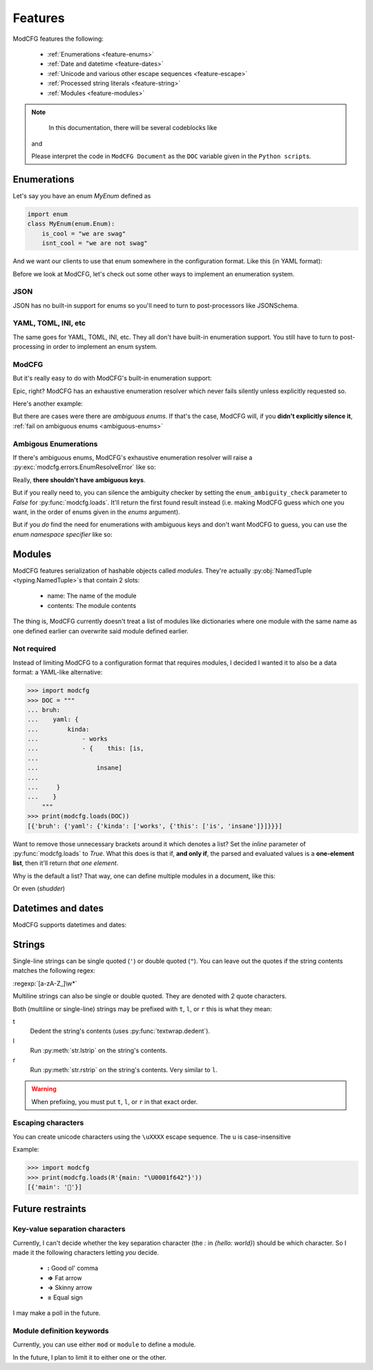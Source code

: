 ========
Features
========

ModCFG features the following:

 * :ref:`Enumerations <feature-enums>`
 * :ref:`Date and datetime <feature-dates>`
 * :ref:`Unicode and various other escape sequences <feature-escape>`
 * :ref:`Processed string literals <feature-string>`
 * :ref:`Modules <feature-modules>`


.. note::

	In this documentation, there will be several codeblocks like

    .. code-block:: yaml
        :caption: ModCFG document

        ...

    .. code-block:: python
        :caption: Python script

        ...

    and

    .. code-block:: python
        :caption: Expected output

        ...

    Please interpret the code in ``ModCFG Document`` as the ``DOC`` variable given in the ``Python script``\ s.

.. _feature-enums:

------------
Enumerations
------------

Let's say you have an enum `MyEnum` defined as

.. code-block:: python

    import enum
    class MyEnum(enum.Enum):
        is_cool = "we are swag"
        isnt_cool = "we are not swag"

And we want our clients to use that enum somewhere in the configuration format. Like this (in YAML format):

.. code-block:: yaml
    :caption: Example YAML file

    bob:
        personality: is_cool  # Pretend this is the enumeration
        hair color: brown
        loves yaml: no


Before we look at ModCFG, let's check out some other ways to implement an enumeration system.

JSON
====

JSON has no built-in support for enums so you'll need to turn to post-processors like JSONSchema.

YAML, TOML, INI, etc
====================
The same goes for YAML, TOML, INI, etc. They all don't have built-in enumeration support. You still have to turn to post-processing in order to implement an enum system.

ModCFG
======

But it's really easy to do with ModCFG's built-in enumeration support:

.. code-block:: yaml
    :caption: ModCFG document

    module "Bob":
        personality: :is_cool
        'hair color': brown
        'loves yaml': no

.. code-block:: python
   :caption: Python script

    import modcfg, enum


    class MyEnum(enum.Enum):  # Define the enum
        is_cool = "we are swag"
        isnt_cool = "we are not swag"

    output = modcfg.loads(
        DOC,
        enums=[MyEnum],  # Use the enum
    )
    print(output)

.. code-block:: python
    :caption: Expected output

    [
        Module(
            name="Bob",
            contents={
                "personality": <MyEnum.is_cool: 'we are swag'>,
                "hair color": "brown",
                "loves yaml": "no",
            },
        )
    ]

Epic, right? ModCFG has an exhaustive enumeration resolver which never fails silently unless explicitly requested so.

Here's another example:

.. code-block:: yaml
    :caption: ModCFG document

    module ThatXliner:
        personality = :is_cool
        hair_color => brown
        coder = true
    module SomePythoniast:
        hates = :polymorphism
        loves = :duck_typing

.. code-block:: python
   :caption: Python script

    import modcfg, enum


    class MyFirstEnum(enum.Enum):
        is_cool = "we are swag"
        isnt_cool = "we are not swag"


    class MySecondEnum(enum.Enum):
        polymorphism = "sucks"
        duck_typing = "is cool"

    print(
        modcfg.loads(
            DOC,
            enums=[MyFirstEnum, MySecondEnum],
        )
    )

.. code-block:: python
    :caption: Expected output

    [
        Module(
            name="ThatXliner",
            contents={
                "personality": <MyFirstEnum.is_cool: 'we are swag'>,
                "hair_color": "brown",
                "coder": True,
            },
        ),
        Module(
            name="SomePythoniast",
            contents={
                "hates": <MySecondEnum.polymorphism: 'sucks'>,
                "loves": <MySecondEnum.duck_typing: 'is cool'>,
            },
        ),
    ]



But there are cases were there are *ambiguous enums*. If that's the case, ModCFG will, if you **didn't explicitly silence it**, :ref:`fail on ambiguous enums <ambiguous-enums>`


.. _ambiguous-enums:

Ambigous Enumerations
=====================

If there's ambiguous enums, ModCFG's exhaustive enumeration resolver will raise a :py:exc:`modcfg.errors.EnumResolveError` like so:

.. code-block:: yaml
    :caption: ModCFG document

    module Story:
        is_made_by_a: :duck_typing  # NANI!?
    mod Python:
        has = :duck_typing

.. code-block:: python
   :caption: Python script

    import modcfg, enum


    class Enum1(enum.Enum):
        duck_typing = "DUCKS CAN TYPE!!?"
        human_typing = "Much better"


    class Enum2(enum.Enum):
        polymorphism = "sucks"
        duck_typing = "is cool"

    print(
        modcfg.loads(
            DOC,
            enums=[Enum1, Enum2],
        )
    )

.. code-block:: python
    :caption: Expected output

    Traceback (most recent call last):
        ...
    modcfg.errors.EnumResolveError: Ambigous enumerations: <Enum1.duck_typing: 'DUCKS CAN TYPE!!?'>, <Enum2.duck_typing: 'is cool'>


Really, **there shouldn't have ambiguous keys**.

But if you really need to, you can silence the ambiguity checker by setting the ``enum_ambiguity_check`` parameter to `False` for :py:func:`modcfg.loads`. It'll return the first found result instead (i.e. making ModCFG guess which one you want, in the order of enums given in the `enums` argument).

But if you *do* find the need for enumerations with ambiguous keys and don't want ModCFG to guess, you can use the *enum namespace specifier* like so:

.. code-block:: yaml
    :caption: ModCFG document

    module Story:
        is_made_by_a: :Enum1.duck_typing  # Can ducks type?
    mod Python:
        has = :Enum2.duck_typing

.. code-block:: python
    :caption: Python script

    import modcfg, enum


    class Enum1(enum.Enum):
        duck_typing = "DUCKS CAN TYPE!!?"
        human_typing = "Much better"


    class Enum2(enum.Enum):
        polymorphism = "sucks"
        duck_typing = "is cool"

    print(
        modcfg.loads(
            DOC,
            enums=[Enum1, Enum2],
        )
    )

.. code-block:: python
    :caption: Expected output

    [
        Module(
            name="Story",
            contents={"is_made_by_a": <Enum1.duck_typing: 'DUCKS CAN TYPE!!?'>},
        ),
        Module(
            name="Python", contents={"has": <Enum2.duck_typing: 'is cool'>},
        ),
    ]

.. _feature-modules:

-------
Modules
-------
ModCFG features serialization of hashable objects called *modules*. They're actually :py:obj:`NamedTuple <typing.NamedTuple>`\ s that contain 2 slots:

 * name: The name of the module
 * contents: The module contents

The thing is, ModCFG currently doesn't treat a list of modules like dictionaries where one module with the same name as one defined earlier can overwrite said module defined earlier.

Not required
============
Instead of limiting ModCFG to a configuration format that requires modules, I decided I wanted it to also be a data format: a YAML-like alternative:

>>> import modcfg
>>> DOC = """
... bruh:
...    yaml: {
...        kinda:
...            - works
...            - {    this: [is,
...
...                insane]
...
...     }
...    }
    """
>>> print(modcfg.loads(DOC))
[{'bruh': {'yaml': {'kinda': ['works', {'this': ['is', 'insane']}]}}}]


Want to remove those unnecessary brackets around it which denotes a list? Set the `inline` parameter of :py:func:`modcfg.loads` to `True`. What this does is that if, **and only if**, the parsed and evaluated values is a **one-element list**, then it'll return *that one element*.

Why is the default a list? That way, one can define multiple modules in a document, like this:

.. code-block:: yaml
    :caption: ModCFG document

    module "Module one!":
        some: content
    mod "Module 2.":
        some: 'more content!'

.. code-block:: python
    :caption: Python script

    import modcfg

    print(modcfg.loads(DOC))

.. code-block:: python
    :caption: Expected output

    [
        Module(name="Module one!", contents={"some": "content"}),
        Module(name="Module 2.", contents={"some": "more content!"}),
    ]

Or even (*shudder*)

.. code-block:: yaml
    :caption: ModCFG document

    module "Module one!":
        some: content
    [loving]
    {weird: stuff}

.. code-block:: python
    :caption: Python script

    import modcfg

    print(modcfg.loads(DOC))

.. code-block:: python
    :caption: Expected output

    [
        Module(name="Module one!", contents={"some": "content"}),
        ["loving"],
        {"weird": "stuff"},
    ]

.. _feature-dates:

-------------------
Datetimes and dates
-------------------

ModCFG supports datetimes and dates:

.. code-block:: yaml
    :caption: ModCFG document

    mod 'Date example':
        today = datetime(2021-04-18 14:50:55.016922)
        tomorrow = date(2021-04-19)

.. code-block:: python
    :caption: Python script

    import modcfg
    print(modcfg.loads(DOC))

.. code-block:: python
    :caption: Expected output

    [
        Module(
            name="Date example",
            contents=[
                {
                    "today": datetime.datetime(2021, 4, 18, 14, 50, 55, 16922),
                    "tomorrow": datetime.date(2021, 4, 19),
                }
            ],
        )
    ]

.. <details>
..
.. <summary>Why is it <code>date()</code> and <code>datetime()</code>?</summary>
..
.. Because if I wanted to use the "clean" syntax, I would have to shove a really long regex. And we all know [regexes suck](https://xkcd.com/1171/).
..
.. So really, it's for the parser. For now, at least.
..
.. </details>


.. _feature-string:

-------
Strings
-------

Single-line strings can be single quoted (``'``) or double quoted (``"``). You can leave out the quotes if the string contents matches the following regex:

:regexp:`[a-zA-Z_]\w*`

Multiline strings can also be single or double quoted. They are denoted with 2 quote characters.

Both (multiline or single-line) strings may be prefixed with ``t``, ``l``, or ``r`` this is what they mean:

t
    Dedent the string's contents (uses :py:func:`textwrap.dedent`).
l
    Run :py:meth:`str.lstrip` on the string's contents.
r
    Run :py:meth:`str.rstrip` on the string's contents. Very similar to ``l``.

.. warning::

	When prefixing, you must put ``t``, ``l``, or ``r`` in that exact order.

.. _feature-escape:

Escaping characters
===================

You can create unicode characters using the ``\uXXXX`` escape sequence. The ``u`` is case-insensitive

Example:

>>> import modcfg
>>> print(modcfg.loads(R'{main: "\U0001f642"}'))
[{'main': '🙂'}]



.. seealso::

    https://docs.python.org/3/howto/unicode.html#unicode-literals-in-python-source-code

-----------------
Future restraints
-----------------

Key-value separation characters
===============================

Currently, I can't decide whether the key separation character (the `:` in `{hello: world}`) should be which character. So I made it the following characters letting *you* decide.

 * **:** Good ol' comma
 * **=>** Fat arrow
 * **->** Skinny arrow
 * **=** Equal sign

I may make a poll in the future.

Module definition keywords
==========================
Currently, you can use either ``mod`` or ``module`` to define a module.

In the future, I plan to limit it to either one or the other.
